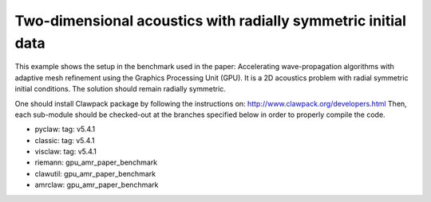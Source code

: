 
.. _amrclaw_examples_acoustics_2d_radial:

Two-dimensional acoustics with radially symmetric initial data
==============================================================

This example shows the setup in the benchmark used in the paper: Accelerating wave-propagation algorithms with adaptive mesh refinement using the Graphics Processing Unit (GPU).
It is a 2D acoustics problem with radial symmetric initial conditions.  The solution should remain radially symmetric.  

One should install Clawpack package by following the instructions on: http://www.clawpack.org/developers.html
Then, each sub-module should be checked-out at the branches specified below in order to properly compile the code.

* pyclaw: tag: v5.4.1

* classic: tag: v5.4.1

* visclaw: tag: v5.4.1

* riemann: gpu_amr_paper_benchmark

* clawutil: gpu_amr_paper_benchmark

* amrclaw: gpu_amr_paper_benchmark

